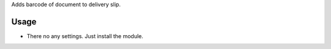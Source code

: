 Adds barcode of document to delivery slip.


Usage
=====

- There no any settings. Just install the module.
